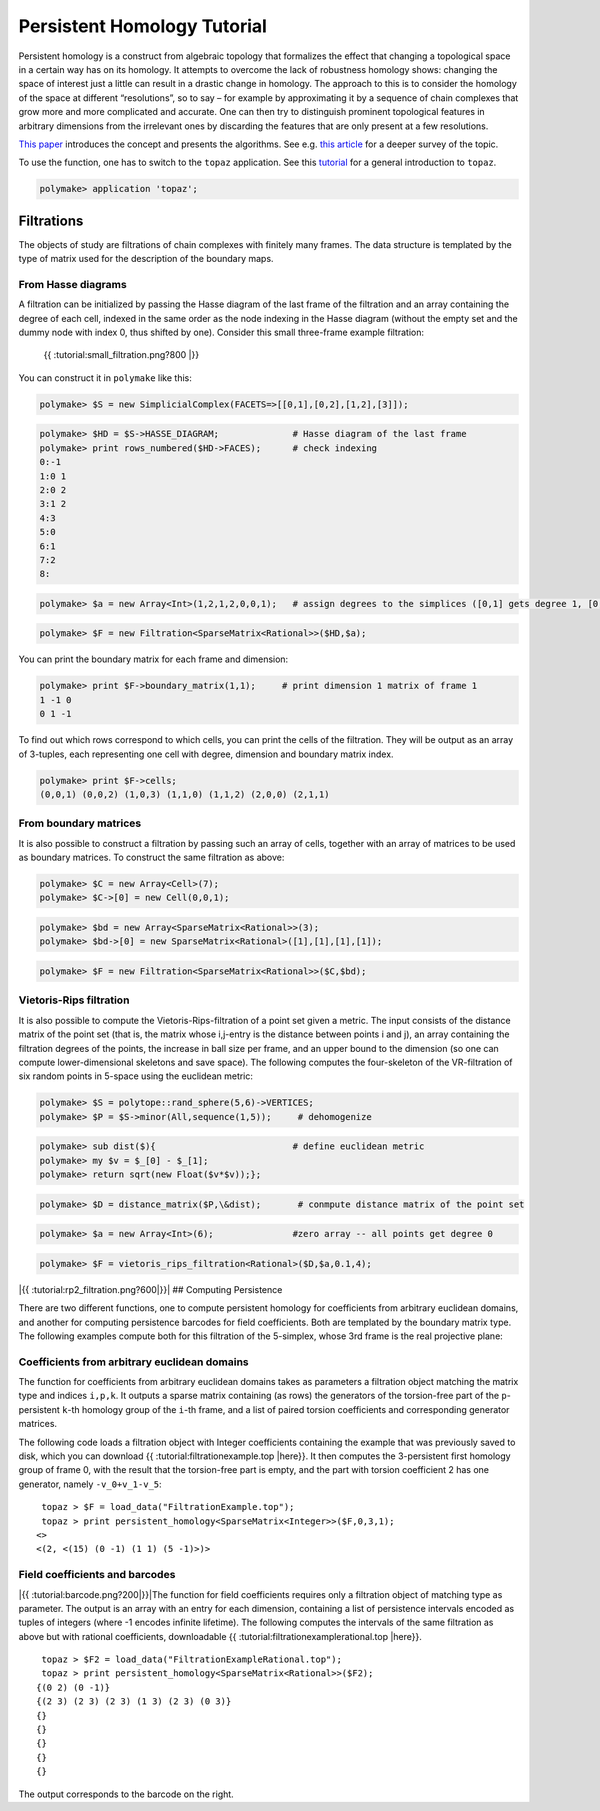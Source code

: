 .. -*- coding: utf-8 -*-
.. escape-backslashes
.. default-role:: math


Persistent Homology Tutorial
============================

Persistent homology is a construct from algebraic topology that
formalizes the effect that changing a topological space in a certain way
has on its homology. It attempts to overcome the lack of robustness
homology shows: changing the space of interest just a little can result
in a drastic change in homology. The approach to this is to consider the
homology of the space at different “resolutions”, so to say – for
example by approximating it by a sequence of chain complexes that grow
more and more complicated and accurate. One can then try to distinguish
prominent topological features in arbitrary dimensions from the
irrelevant ones by discarding the features that are only present at a
few resolutions.

`This
paper <http://citeseerx.ist.psu.edu/viewdoc/summary?doi=10.1.1.10.5064>`__
introduces the concept and presents the algorithms. See e.g. `this
article <http://www.ams.org/journals/bull/2009-46-02/S0273-0979-09-01249-X/>`__
for a deeper survey of the topic.

To use the function, one has to switch to the ``topaz`` application. See
this `tutorial <apps_topaz>`__ for a general introduction to ``topaz``.


.. link

.. CODE-BLOCK:: perl

    polymake> application 'topaz';

Filtrations
-----------

The objects of study are filtrations of chain complexes with finitely
many frames. The data structure is templated by the type of matrix used
for the description of the boundary maps.

From Hasse diagrams
~~~~~~~~~~~~~~~~~~~

A filtration can be initialized by passing the Hasse diagram of the last
frame of the filtration and an array containing the degree of each cell,
indexed in the same order as the node indexing in the Hasse diagram
(without the empty set and the dummy node with index 0, thus shifted by
one). Consider this small three-frame example filtration:

.. figure:: attachment:small_filtration.png
   :alt: {{ :tutorial:small_filtration.png?800 \|}}

   {{ :tutorial:small_filtration.png?800 \|}}

You can construct it in ``polymake`` like this:


.. link

.. CODE-BLOCK:: perl

    polymake> $S = new SimplicialComplex(FACETS=>[[0,1],[0,2],[1,2],[3]]);




.. link

.. CODE-BLOCK:: perl

    polymake> $HD = $S->HASSE_DIAGRAM;              # Hasse diagram of the last frame
    polymake> print rows_numbered($HD->FACES);      # check indexing
    0:-1
    1:0 1
    2:0 2
    3:1 2
    4:3
    5:0
    6:1
    7:2
    8:





.. link

.. CODE-BLOCK:: perl

    polymake> $a = new Array<Int>(1,2,1,2,0,0,1);   # assign degrees to the simplices ([0,1] gets degree 1, [0,2] degree 2 etc)




.. link

.. CODE-BLOCK:: perl

    polymake> $F = new Filtration<SparseMatrix<Rational>>($HD,$a);

You can print the boundary matrix for each frame and dimension:


.. link

.. CODE-BLOCK:: perl

    polymake> print $F->boundary_matrix(1,1);     # print dimension 1 matrix of frame 1
    1 -1 0
    0 1 -1





To find out which rows correspond to which cells, you can print the
cells of the filtration. They will be output as an array of 3-tuples,
each representing one cell with degree, dimension and boundary matrix
index.


.. link

.. CODE-BLOCK:: perl

    polymake> print $F->cells;
    (0,0,1) (0,0,2) (1,0,3) (1,1,0) (1,1,2) (2,0,0) (2,1,1)




From boundary matrices
~~~~~~~~~~~~~~~~~~~~~~

It is also possible to construct a filtration by passing such an array
of cells, together with an array of matrices to be used as boundary
matrices. To construct the same filtration as above:


.. link

.. CODE-BLOCK:: perl

    polymake> $C = new Array<Cell>(7);
    polymake> $C->[0] = new Cell(0,0,1);

.. link

.. CODE-BLOCK:: perl

    polymake> $bd = new Array<SparseMatrix<Rational>>(3);
    polymake> $bd->[0] = new SparseMatrix<Rational>([1],[1],[1],[1]);

.. link

.. CODE-BLOCK:: perl

    polymake> $F = new Filtration<SparseMatrix<Rational>>($C,$bd);

Vietoris-Rips filtration
~~~~~~~~~~~~~~~~~~~~~~~~

It is also possible to compute the Vietoris-Rips-filtration of a point
set given a metric. The input consists of the distance matrix of the
point set (that is, the matrix whose i,j-entry is the distance between
points i and j), an array containing the filtration degrees of the
points, the increase in ball size per frame, and an upper bound to the
dimension (so one can compute lower-dimensional skeletons and save
space). The following computes the four-skeleton of the VR-filtration of
six random points in 5-space using the euclidean metric:


.. link

.. CODE-BLOCK:: perl

    polymake> $S = polytope::rand_sphere(5,6)->VERTICES;
    polymake> $P = $S->minor(All,sequence(1,5));     # dehomogenize


.. raw:: html

    <details><summary><pre style="display:inline"><small>Click here for additional output</small></pre></summary>
    <pre>
    polymake: used package cdd
      cddlib
      Implementation of the double description method of Motzkin et al.
      Copyright by Komei Fukuda.
      http://www-oldurls.inf.ethz.ch/personal/fukudak/cdd_home/
    
    </pre>
    </details>







.. link

.. CODE-BLOCK:: perl

    polymake> sub dist($){                          # define euclidean metric
    polymake> my $v = $_[0] - $_[1];
    polymake> return sqrt(new Float($v*$v));};




.. link

.. CODE-BLOCK:: perl

    polymake> $D = distance_matrix($P,\&dist);       # conmpute distance matrix of the point set




.. link

.. CODE-BLOCK:: perl

    polymake> $a = new Array<Int>(6);               #zero array -- all points get degree 0




.. link

.. CODE-BLOCK:: perl

    polymake> $F = vietoris_rips_filtration<Rational>($D,$a,0.1,4);

|{{ :tutorial:rp2_filtration.png?600|}}| ## Computing Persistence

There are two different functions, one to compute persistent homology
for coefficients from arbitrary euclidean domains, and another for
computing persistence barcodes for field coefficients. Both are
templated by the boundary matrix type. The following examples compute
both for this filtration of the 5-simplex, whose 3rd frame is the real
projective plane:

Coefficients from arbitrary euclidean domains
~~~~~~~~~~~~~~~~~~~~~~~~~~~~~~~~~~~~~~~~~~~~~

The function for coefficients from arbitrary euclidean domains takes as
parameters a filtration object matching the matrix type and indices
``i,p,k``. It outputs a sparse matrix containing (as rows) the
generators of the torsion-free part of the ``p``-persistent ``k``-th
homology group of the ``i``-th frame, and a list of paired torsion
coefficients and corresponding generator matrices.

The following code loads a filtration object with Integer coefficients
containing the example that was previously saved to disk, which you can
download {{ :tutorial:filtrationexample.top \|here}}. It then computes
the 3-persistent first homology group of frame 0, with the result that
the torsion-free part is empty, and the part with torsion coefficient 2
has one generator, namely ``-v_0+v_1-v_5``:

::

    topaz > $F = load_data("FiltrationExample.top");
    topaz > print persistent_homology<SparseMatrix<Integer>>($F,0,3,1);
   <>
   <(2, <(15) (0 -1) (1 1) (5 -1)>)>

Field coefficients and barcodes
~~~~~~~~~~~~~~~~~~~~~~~~~~~~~~~

|{{ :tutorial:barcode.png?200|}}|\ The function for field coefficients
requires only a filtration object of matching type as parameter. The
output is an array with an entry for each dimension, containing a list
of persistence intervals encoded as tuples of integers (where -1 encodes
infinite lifetime). The following computes the intervals of the same
filtration as above but with rational coefficients, downloadable {{
:tutorial:filtrationexamplerational.top \|here}}.

::

    topaz > $F2 = load_data("FiltrationExampleRational.top");
    topaz > print persistent_homology<SparseMatrix<Rational>>($F2);
   {(0 2) (0 -1)}
   {(2 3) (2 3) (2 3) (1 3) (2 3) (0 3)}
   {}
   {}
   {}
   {}
   {}

The output corresponds to the barcode on the right.

.. |{{ :tutorial:rp2_filtration.png?600|}}| image:: attachment:rp2_filtration.png
.. |{{ :tutorial:barcode.png?200|}}| image:: attachment:barcode.png
